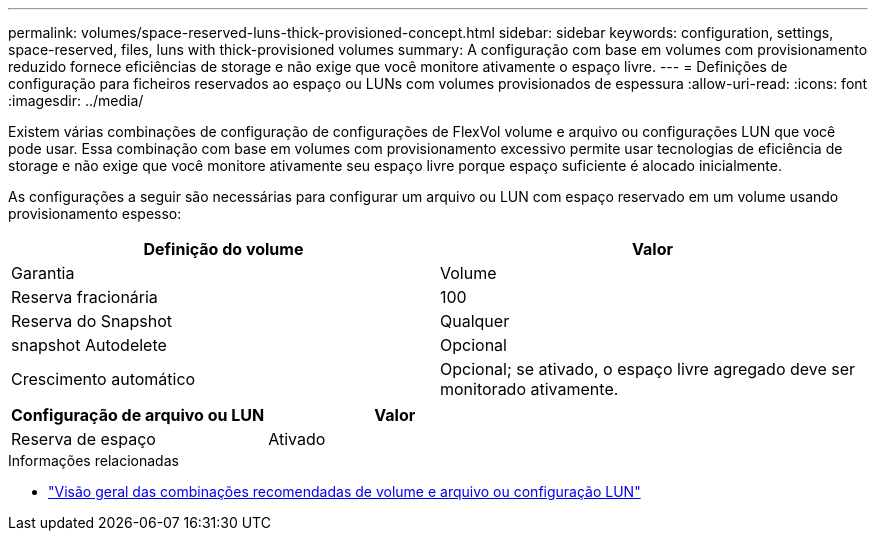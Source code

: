 ---
permalink: volumes/space-reserved-luns-thick-provisioned-concept.html 
sidebar: sidebar 
keywords: configuration, settings, space-reserved, files, luns with thick-provisioned volumes 
summary: A configuração com base em volumes com provisionamento reduzido fornece eficiências de storage e não exige que você monitore ativamente o espaço livre. 
---
= Definições de configuração para ficheiros reservados ao espaço ou LUNs com volumes provisionados de espessura
:allow-uri-read: 
:icons: font
:imagesdir: ../media/


[role="lead"]
Existem várias combinações de configuração de configurações de FlexVol volume e arquivo ou configurações LUN que você pode usar. Essa combinação com base em volumes com provisionamento excessivo permite usar tecnologias de eficiência de storage e não exige que você monitore ativamente seu espaço livre porque espaço suficiente é alocado inicialmente.

As configurações a seguir são necessárias para configurar um arquivo ou LUN com espaço reservado em um volume usando provisionamento espesso:

[cols="2*"]
|===
| Definição do volume | Valor 


 a| 
Garantia
 a| 
Volume



 a| 
Reserva fracionária
 a| 
100



 a| 
Reserva do Snapshot
 a| 
Qualquer



 a| 
snapshot Autodelete
 a| 
Opcional



 a| 
Crescimento automático
 a| 
Opcional; se ativado, o espaço livre agregado deve ser monitorado ativamente.

|===
[cols="2*"]
|===
| Configuração de arquivo ou LUN | Valor 


 a| 
Reserva de espaço
 a| 
Ativado

|===
.Informações relacionadas
* link:recommended-volume-lun-config-combinations-concept.html["Visão geral das combinações recomendadas de volume e arquivo ou configuração LUN"]

